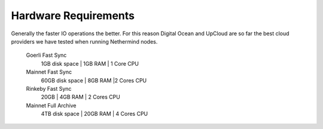 Hardware Requirements
*********************

Generally the faster IO operations the better. For this reason Digital Ocean and UpCloud are so far the best cloud providers we have tested when running Nethermind nodes.

 Goerli Fast Sync
  1GB disk space | 1GB RAM | 1 Core CPU
 
 Mainnet Fast Sync
  60GB disk space | 8GB RAM |2 Cores CPU

 Rinkeby Fast Sync
  20GB | 4GB RAM | 2 Cores CPU
   
 Mainnet Full Archive
  4TB disk space | 20GB RAM | 4 Cores CPU
